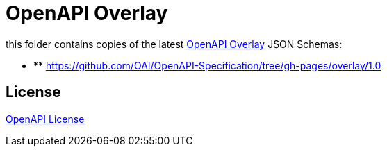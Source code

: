 :overlay: https://learn.openapis.org/overlay/
:license: https://github.com/OAI/Overlay-Specification/blob/main/LICENSE

= OpenAPI Overlay

this folder contains copies of the latest link:{overlay}[OpenAPI Overlay] JSON Schemas:

** ** https://github.com/OAI/OpenAPI-Specification/tree/gh-pages/overlay/1.0

== License

link:{license}[OpenAPI License]
